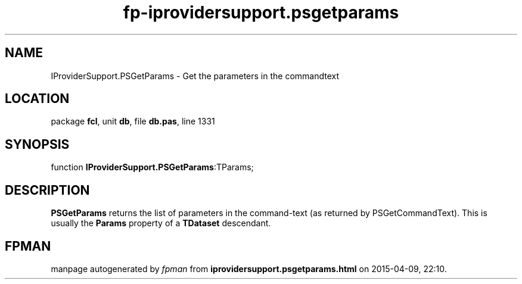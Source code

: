 .\" file autogenerated by fpman
.TH "fp-iprovidersupport.psgetparams" 3 "2014-03-14" "fpman" "Free Pascal Programmer's Manual"
.SH NAME
IProviderSupport.PSGetParams - Get the parameters in the commandtext
.SH LOCATION
package \fBfcl\fR, unit \fBdb\fR, file \fBdb.pas\fR, line 1331
.SH SYNOPSIS
function \fBIProviderSupport.PSGetParams\fR:TParams;
.SH DESCRIPTION
\fBPSGetParams\fR returns the list of parameters in the command-text (as returned by PSGetCommandText). This is usually the \fBParams\fR property of a \fBTDataset\fR descendant.


.SH FPMAN
manpage autogenerated by \fIfpman\fR from \fBiprovidersupport.psgetparams.html\fR on 2015-04-09, 22:10.

